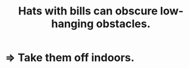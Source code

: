:PROPERTIES:
:ID:       599c1a2d-0b45-4969-a9d0-ab00b3584fce
:END:
#+title: Hats with bills can obscure low-hanging obstacles.
* => Take them off indoors.
